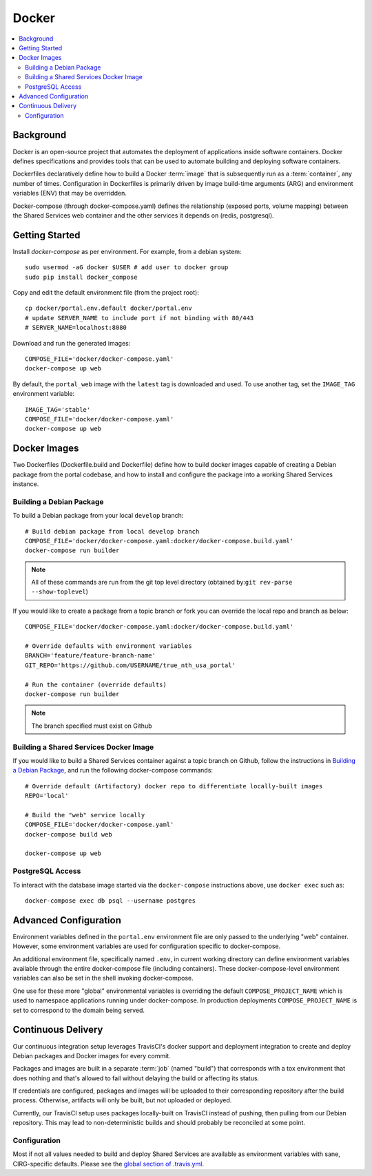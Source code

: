 Docker
************

.. contents::
   :depth: 3
   :local:

Background
==========

Docker is an open-source project that automates the deployment of applications inside software containers. Docker defines specifications and provides tools that can be used to automate building and deploying software containers.

Dockerfiles declaratively define how to build a Docker :term:`image` that is subsequently run as a :term:`container`, any number of times. Configuration in Dockerfiles is primarily driven by image build-time arguments (ARG) and environment variables (ENV) that may be overridden.

Docker-compose (through docker-compose.yaml) defines the relationship (exposed ports, volume mapping) between the Shared Services web container and the other services it depends on (redis, postgresql).

Getting Started
===============
Install `docker-compose` as per environment.  For example, from a debian system::

    sudo usermod -aG docker $USER # add user to docker group
    sudo pip install docker_compose

Copy and edit the default environment file (from the project root)::

    cp docker/portal.env.default docker/portal.env
    # update SERVER_NAME to include port if not binding with 80/443
    # SERVER_NAME=localhost:8080

Download and run the generated images::

    COMPOSE_FILE='docker/docker-compose.yaml'
    docker-compose up web

By default, the ``portal_web`` image with the ``latest`` tag is downloaded and used. To use another tag, set the ``IMAGE_TAG`` environment variable::

    IMAGE_TAG='stable'
    COMPOSE_FILE='docker/docker-compose.yaml'
    docker-compose up web


Docker Images
=============

Two Dockerfiles (Dockerfile.build and Dockerfile) define how to build docker images capable of creating a Debian package from the portal codebase, and how to install and configure the package into a working Shared Services instance.

Building a Debian Package
-------------------------

To build a Debian package from your local ``develop`` branch::

    # Build debian package from local develop branch
    COMPOSE_FILE='docker/docker-compose.yaml:docker/docker-compose.build.yaml'
    docker-compose run builder

.. note::
    All of these commands are run from the git top level directory (obtained by:``git rev-parse --show-toplevel``)

If you would like to create a package from a topic branch or fork you can override the local repo and branch as below::

    COMPOSE_FILE='docker/docker-compose.yaml:docker/docker-compose.build.yaml'

    # Override defaults with environment variables
    BRANCH='feature/feature-branch-name'
    GIT_REPO='https://github.com/USERNAME/true_nth_usa_portal'

    # Run the container (override defaults)
    docker-compose run builder

.. note::
    The branch specified must exist on Github

Building a Shared Services Docker Image
---------------------------------------


If you would like to build a Shared Services container against a topic branch on Github, follow the instructions in `Building a Debian Package`_, and run the following docker-compose commands::

    # Override default (Artifactory) docker repo to differentiate locally-built images
    REPO='local'

    # Build the "web" service locally
    COMPOSE_FILE='docker/docker-compose.yaml'
    docker-compose build web

    docker-compose up web

PostgreSQL Access
-----------------
To interact with the database image started via the ``docker-compose`` instructions above, use ``docker exec`` such as::

    docker-compose exec db psql --username postgres

Advanced Configuration
======================

Environment variables defined in the ``portal.env`` environment file are only passed to the underlying "web" container. However, some environment variables are used for configuration specific to docker-compose.

An additional environment file, specifically named ``.env``, in current working directory can define environment variables available through the entire docker-compose file (including containers). These docker-compose-level environment variables can also be set in the shell invoking docker-compose.

One use for these more "global" environmental variables is overriding the default ``COMPOSE_PROJECT_NAME`` which is used to namespace applications running under docker-compose. In production deployments ``COMPOSE_PROJECT_NAME`` is set to correspond to the domain being served.

Continuous Delivery
===================

Our continuous integration setup leverages TravisCI's docker support and deployment integration to create and deploy Debian packages and Docker images for every commit.

Packages and images are built in a separate :term:`job` (named "build") that corresponds with a tox environment that does nothing and that's allowed to fail without delaying the build or affecting its status.

If credentials are configured, packages and images will be uploaded to their corresponding repository after the build process. Otherwise, artifacts will only be built, but not uploaded or deployed.

Currently, our TravisCI setup uses packages locally-built on TravisCI instead of pushing, then pulling from our Debian repository. This may lead to non-deterministic builds and should probably be reconciled at some point.

Configuration
-------------

Most if not all values needed to build and deploy Shared Services are available as environment variables with sane, CIRG-specific defaults. Please see the `global section of .travis.yml <https://docs.travis-ci.com/user/environment-variables#global-variables>`_.

.. glossary::

    image
        Docker images are the basis of containers. An Image is an ordered collection of root filesystem changes and the corresponding execution parameters for use within a container runtime. An image typically contains a union of layered filesystems stacked on top of each other. An image does not have state and it never changes.

    container
        A container is a runtime instance of a docker image.
        A Docker container consists of:
        * A Docker image
        * Execution environment
        * A standard set of instructions

    environment file
        A file for defining environment variables. One per line, no shell syntax (export etc).

    build
        A group of TravisCI jobs tied to a single commit; initiated by a pull request or push

    job
        A discrete unit of work that is part of a build. All jobs part of a build must pass for the build to pass (unless a job is set as an `allowed failure <https://docs.travis-ci.com/user/customizing-the-build#rows-that-are-allowed-to-fail>`_).

